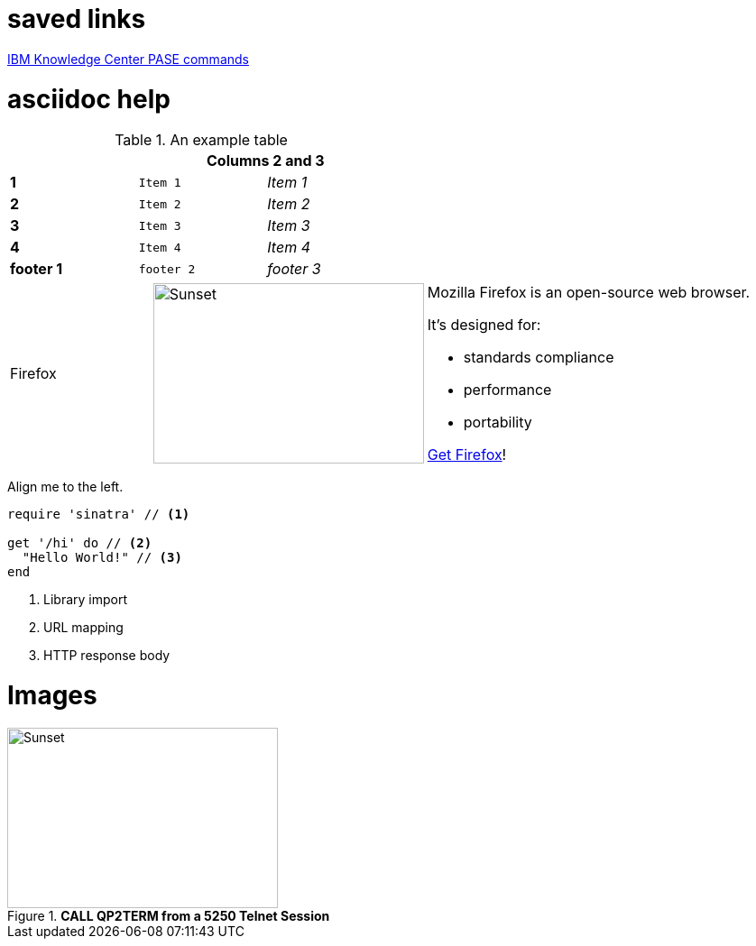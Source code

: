 = saved links

http://www.ibm.com/support/knowledgecenter/en/ssw_ibm_i_71/rzalf/rzalfpasecommands.htm[IBM Knowledge Center PASE commands]

= asciidoc help

.An example table
[width="50%",cols=">s,^m,e",frame="none",options="header,footer"]
|==========================
|      2+|Columns 2 and 3
|1       |Item 1  |Item 1
|2       |Item 2  |Item 2
|3       |Item 3  |Item 3
|4       |Item 4  |Item 4
|footer 1|footer 2|footer 3
|==========================

[cols="2,2,5a"]
|===
|Firefox
|image:/assets/litmis-learn.png[alt="Sunset", width="300", height="200"]
|Mozilla Firefox is an open-source web browser.

It's designed for:

* standards compliance
* performance
* portability

http://getfirefox.com[Get Firefox]!
|===


[.text-center]
Align me to the left.


[source,ruby]
----
require 'sinatra' // <1>

get '/hi' do // <2>
  "Hello World!" // <3>
end
----
<1> Library import
<2> URL mapping
<3> HTTP response body

# Images
.**CALL QP2TERM from a 5250 Telnet Session**
image::/assets/pase_call_qp2term1.png[Sunset, 300, 200]


